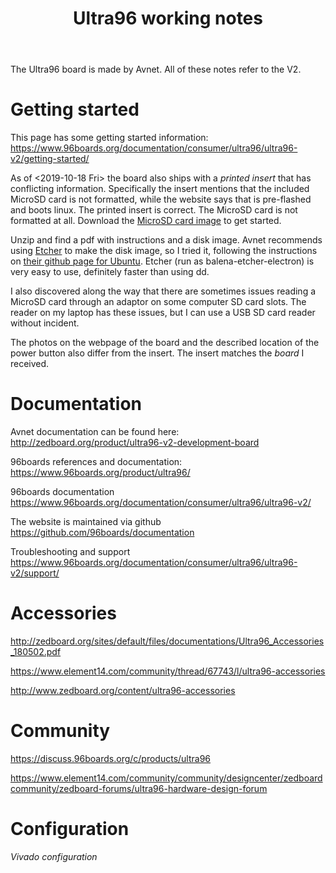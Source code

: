 #+TITLE: Ultra96 working notes

The Ultra96 board is made by Avnet. All of these notes refer to the V2.

* Getting started

This page has some getting started information:
https://www.96boards.org/documentation/consumer/ultra96/ultra96-v2/getting-started/

As of <2019-10-18 Fri> the board also ships with a [[images/ultra96v2_insert.jpg][printed insert]] that has conflicting information.
Specifically the insert mentions that the included MicroSD card is not formatted,
while the website says that is pre-flashed and boots linux. The printed insert is 
correct. The MicroSD card is not formatted at all. Download the [[http://avnet.me/ultra96-v2-oob][MicroSD card image]] 
to get started.

Unzip and find a pdf with instructions and a disk image. Avnet recommends using 
[[https://www.balena.io/etcher/][Etcher]] to make the disk image, so I tried it, following the instructions on 
[[https://github.com/balena-io/etcher#debian-and-ubuntu-based-package-repository-gnulinux-x86x64][their github page for Ubuntu]]. Etcher (run as balena-etcher-electron) is very easy to use, definitely faster than
using dd.

I also discovered along the way that there are sometimes issues reading a MicroSD card
through an adaptor on some computer SD card slots. The reader on my laptop has
these issues, but I can use a USB SD card reader without incident. 

The photos on the webpage of the board and the described location of the power button
also differ from the insert. The insert matches the [[images/ultra96v2_photo.jpg][board]] I received. 



* Documentation

Avnet documentation can be found here:
http://zedboard.org/product/ultra96-v2-development-board

96boards references and documentation:
https://www.96boards.org/product/ultra96/

96boards documentation
https://www.96boards.org/documentation/consumer/ultra96/ultra96-v2/

The website is maintained via github
https://github.com/96boards/documentation

Troubleshooting and support
https://www.96boards.org/documentation/consumer/ultra96/ultra96-v2/support/

* Accessories

http://zedboard.org/sites/default/files/documentations/Ultra96_Accessories_180502.pdf

https://www.element14.com/community/thread/67743/l/ultra96-accessories

http://www.zedboard.org/content/ultra96-accessories

* Community 

https://discuss.96boards.org/c/products/ultra96

https://www.element14.com/community/community/designcenter/zedboardcommunity/zedboard-forums/ultra96-hardware-design-forum


* Configuration

[[vivado.org][Vivado configuration]]

